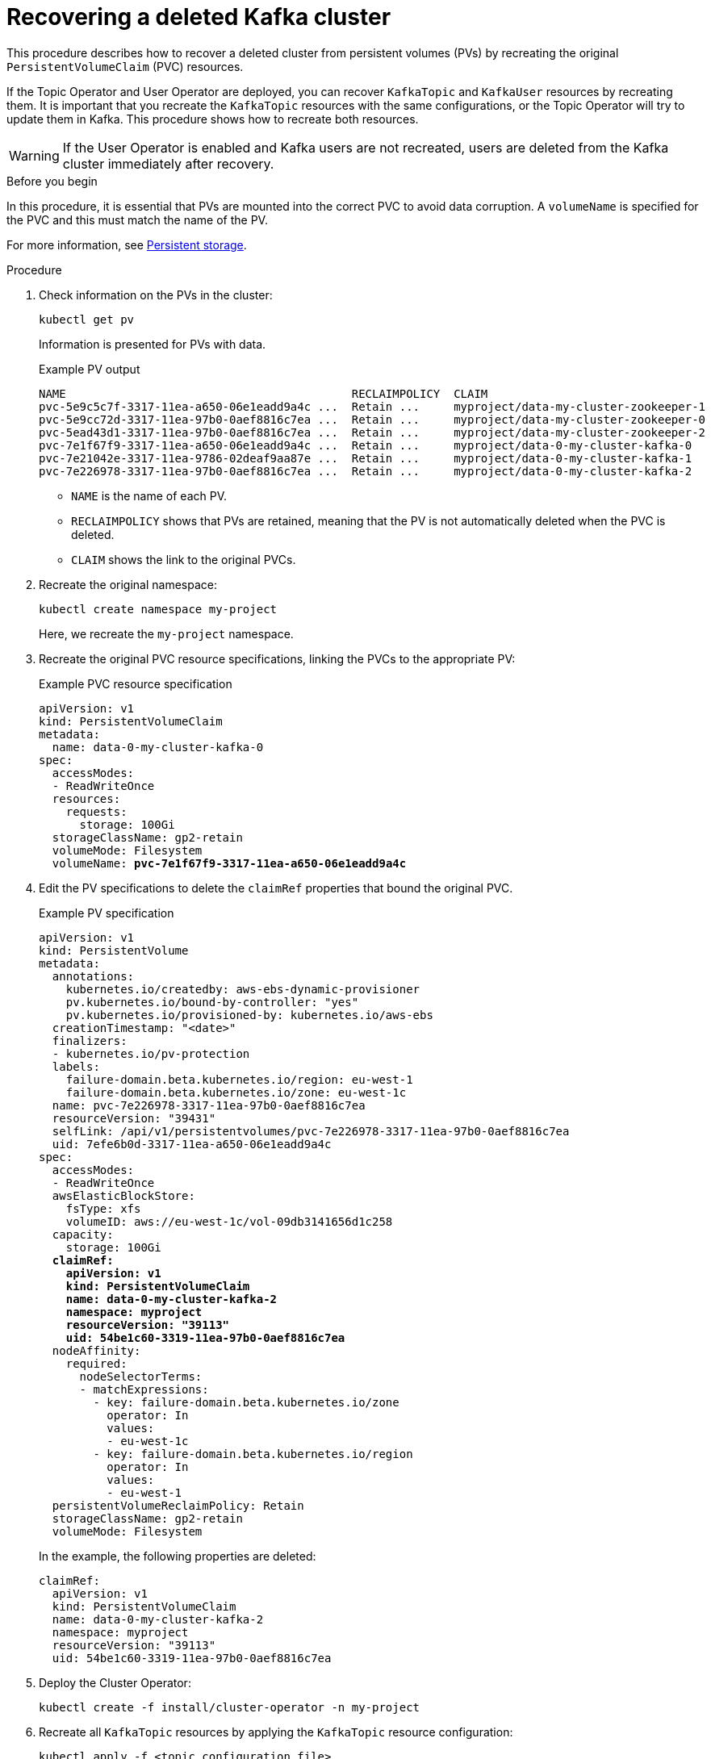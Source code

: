 // Module included in the following assembly:
//
// assembly-cluster-recovery-volume.adoc

[id="proc-cluster-recovery-volume-{context}"]
= Recovering a deleted Kafka cluster

[role="_abstract"]
This procedure describes how to recover a deleted cluster from persistent volumes (PVs) by recreating the original `PersistentVolumeClaim` (PVC) resources.

If the Topic Operator and User Operator are deployed, you can recover `KafkaTopic` and `KafkaUser` resources by recreating them. 
It is important that you recreate the `KafkaTopic` resources with the same configurations, or the Topic Operator will try to update them in Kafka.
This procedure shows how to recreate both resources.

WARNING: If the User Operator is enabled and Kafka users are not recreated, users are deleted from the Kafka cluster immediately after recovery. 

.Before you begin

In this procedure, it is essential that PVs are mounted into the correct PVC to avoid data corruption.
A `volumeName` is specified for the PVC and this must match the name of the PV.

For more information, see xref:ref-persistent-storage-{context}[Persistent storage].

.Procedure

. Check information on the PVs in the cluster:
+
[source,shell,subs="+quotes,attributes"]
----
kubectl get pv
----
+
Information is presented for PVs with data.
+
.Example PV output
[source,shell,subs="+quotes,attributes"]
----
NAME                                          RECLAIMPOLICY  CLAIM
pvc-5e9c5c7f-3317-11ea-a650-06e1eadd9a4c ...  Retain ...     myproject/data-my-cluster-zookeeper-1
pvc-5e9cc72d-3317-11ea-97b0-0aef8816c7ea ...  Retain ...     myproject/data-my-cluster-zookeeper-0
pvc-5ead43d1-3317-11ea-97b0-0aef8816c7ea ...  Retain ...     myproject/data-my-cluster-zookeeper-2
pvc-7e1f67f9-3317-11ea-a650-06e1eadd9a4c ...  Retain ...     myproject/data-0-my-cluster-kafka-0
pvc-7e21042e-3317-11ea-9786-02deaf9aa87e ...  Retain ...     myproject/data-0-my-cluster-kafka-1
pvc-7e226978-3317-11ea-97b0-0aef8816c7ea ...  Retain ...     myproject/data-0-my-cluster-kafka-2
----
+
* `NAME` is the name of each PV.
* `RECLAIMPOLICY` shows that PVs are retained, meaning that the PV is not automatically deleted when the PVC is deleted.
* `CLAIM` shows the link to the original PVCs.

. Recreate the original namespace:
+
[source,shell,subs="+quotes,attributes"]
----
kubectl create namespace my-project
----
+
Here, we recreate the `my-project` namespace.

. Recreate the original PVC resource specifications, linking the PVCs to the appropriate PV:
+
.Example PVC resource specification
[source,shell,subs="+quotes,attributes"]
----
apiVersion: v1
kind: PersistentVolumeClaim
metadata:
  name: data-0-my-cluster-kafka-0
spec:
  accessModes:
  - ReadWriteOnce
  resources:
    requests:
      storage: 100Gi
  storageClassName: gp2-retain
  volumeMode: Filesystem
  volumeName: *pvc-7e1f67f9-3317-11ea-a650-06e1eadd9a4c*
----

. Edit the PV specifications to delete the `claimRef` properties that bound the original PVC.
+
.Example PV specification
[source,shell,subs="+quotes,attributes"]
----
apiVersion: v1
kind: PersistentVolume
metadata:
  annotations:
    kubernetes.io/createdby: aws-ebs-dynamic-provisioner
    pv.kubernetes.io/bound-by-controller: "yes"
    pv.kubernetes.io/provisioned-by: kubernetes.io/aws-ebs
  creationTimestamp: "<date>"
  finalizers:
  - kubernetes.io/pv-protection
  labels:
    failure-domain.beta.kubernetes.io/region: eu-west-1
    failure-domain.beta.kubernetes.io/zone: eu-west-1c
  name: pvc-7e226978-3317-11ea-97b0-0aef8816c7ea
  resourceVersion: "39431"
  selfLink: /api/v1/persistentvolumes/pvc-7e226978-3317-11ea-97b0-0aef8816c7ea
  uid: 7efe6b0d-3317-11ea-a650-06e1eadd9a4c
spec:
  accessModes:
  - ReadWriteOnce
  awsElasticBlockStore:
    fsType: xfs
    volumeID: aws://eu-west-1c/vol-09db3141656d1c258
  capacity:
    storage: 100Gi
  *claimRef:*
    *apiVersion: v1*
    *kind: PersistentVolumeClaim*
    *name: data-0-my-cluster-kafka-2*
    *namespace: myproject*
    *resourceVersion: "39113"*
    *uid: 54be1c60-3319-11ea-97b0-0aef8816c7ea*
  nodeAffinity:
    required:
      nodeSelectorTerms:
      - matchExpressions:
        - key: failure-domain.beta.kubernetes.io/zone
          operator: In
          values:
          - eu-west-1c
        - key: failure-domain.beta.kubernetes.io/region
          operator: In
          values:
          - eu-west-1
  persistentVolumeReclaimPolicy: Retain
  storageClassName: gp2-retain
  volumeMode: Filesystem
----
+
In the example, the following properties are deleted:
+
[source,shell,subs="+quotes,attributes"]
----
claimRef:
  apiVersion: v1
  kind: PersistentVolumeClaim
  name: data-0-my-cluster-kafka-2
  namespace: myproject
  resourceVersion: "39113"
  uid: 54be1c60-3319-11ea-97b0-0aef8816c7ea
----

. Deploy the Cluster Operator:
+
[source,shell]
----
kubectl create -f install/cluster-operator -n my-project
----

. Recreate all `KafkaTopic` resources by applying the `KafkaTopic` resource configuration:
+
[source,shell]
----
kubectl apply -f <topic_configuration_file>
----

. Recreate all `KafkaUser` resources:
.. If user passwords and certificates need to be retained, recreate the user secrets before recreating the `KafkaUser` resources. 
+
If the secrets are not recreated, the User Operator will generate new credentials automatically. 
Ensure that the recreated secrets have exactly the same name, labels, and fields as the original secrets.

.. Apply the `KafkaUser` resource configuration:
+
[source,shell]
kubectl apply -f <user_configuration_file>

. Deploy the Kafka cluster using the original configuration for the `Kafka` resource:
+
[source,shell]
----
kubectl apply -f <kafka_resource_configuration>.yaml -n my-project
----

. Verify the recovery of the `KafkaTopic` resources:
+
[source,shell]
----
kubectl get kafkatopics -o wide -w -n my-project
----
+
.Kafka topic status
[source,shell,subs="+quotes"]
----
NAME         CLUSTER     PARTITIONS  REPLICATION FACTOR READY
my-topic-1   my-cluster  10          3                  True
my-topic-2   my-cluster  10          3                  True
my-topic-3   my-cluster  10          3                  True
----
+
`KafkaTopic` custom resource creation is successful when the `READY` output shows `True`. 

. Verify the recovery of the `KafkaUser` resources:
+
[source,shell]
----
kubectl get kafkausers -o wide -w -n my-project
----
+
.Kafka user status
[source,shell,subs="+quotes"]
----
NAME       CLUSTER     AUTHENTICATION  AUTHORIZATION READY
my-user-1  my-cluster  tls             simple        True
my-user-2  my-cluster  tls             simple        True
my-user-3  my-cluster  tls             simple        True
----
+
`KafkaUser` custom resource creation is successful when the `READY` output shows `True`.
